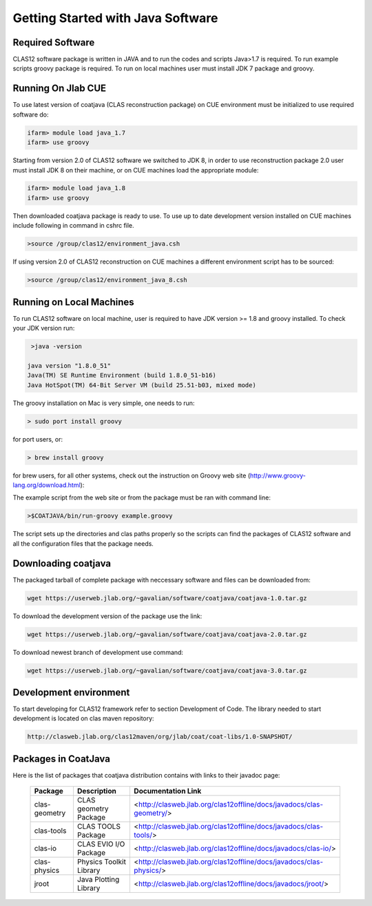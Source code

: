 
Getting Started with Java Software
**********************************

Required Software
=================

CLAS12 software package is written in JAVA and to run the codes and scripts Java>1.7 is required.
To run example scripts groovy package is required. To run on local machines user must install JDK 7
package and groovy.

Running On Jlab CUE
===================

To use latest version of coatjava (CLAS reconstruction package) on CUE environment must be initialized
to use required software do:

.. code-block:: bash

   ifarm> module load java_1.7
   ifarm> use groovy

Starting from version 2.0 of CLAS12 software we switched to JDK 8, in order to use reconstruction package 2.0
user must install JDK 8 on their machine, or on CUE machines load the appropriate module:

.. code-block:: bash

   ifarm> module load java_1.8
   ifarm> use groovy

Then downloaded coatjava package is ready to use. To use up to date development version installed on CUE 
machines include following in command in cshrc file.

.. code-block:: bash

   >source /group/clas12/environment_java.csh

If using version 2.0 of CLAS12 reconstruction on CUE machines a different environment script has to be
sourced:

.. code-block:: bash

   >source /group/clas12/environment_java_8.csh

Running on Local Machines
=========================

To run CLAS12 software on local machine, user is required to have JDK version >= 1.8 and groovy installed. To check your 
JDK version run:

.. code-block:: bash

   >java -version

  java version "1.8.0_51"
  Java(TM) SE Runtime Environment (build 1.8.0_51-b16)
  Java HotSpot(TM) 64-Bit Server VM (build 25.51-b03, mixed mode)

The groovy installation on Mac is very simple, one needs to run:

.. code-block:: bash

  > sudo port install groovy

for port users, or:

.. code-block:: bash

  > brew install groovy

for brew users, for all other systems, check out the instruction on Groovy web site (http://www.groovy-lang.org/download.html):

.. _a link: http://www.groovy-lang.org/download.html

The example script from the web site or from the package must be ran with command line:

.. code-block:: bash

  >$COATJAVA/bin/run-groovy example.groovy

The script sets up the directories and clas paths properly so the scripts can find the packages
of CLAS12 software and all the configuration files that the package needs.



Downloading coatjava
====================

The packaged tarball of complete package with neccessary software and files can be downloaded from:

.. code-block:: bash

   wget https://userweb.jlab.org/~gavalian/software/coatjava/coatjava-1.0.tar.gz

To download the development version of the package use the link:

.. code-block:: bash

   wget https://userweb.jlab.org/~gavalian/software/coatjava/coatjava-2.0.tar.gz

To download newest branch of development use command:

.. code-block:: bash

   wget https://userweb.jlab.org/~gavalian/software/coatjava/coatjava-3.0.tar.gz


Development environment
=======================

To start developing for CLAS12 framework refer to section Development of Code. The library needed
to start development is located on clas maven repository:

.. code-block:: bash
   
   http://clasweb.jlab.org/clas12maven/org/jlab/coat/coat-libs/1.0-SNAPSHOT/

Packages in CoatJava
====================

Here is the list of packages that coatjava distribution contains with links to their javadoc page:

  +-----------------+-----------------------------------------+-------------------------------------------------------------------------------------+
  | Package         |   Description                           |                  Documentation Link                                                 |
  +=================+=========================================+=====================================================================================+
  |  clas-geometry  |  CLAS geometry Package                  |   <http://clasweb.jlab.org/clas12offline/docs/javadocs/clas-geometry/>              |
  +-----------------+-----------------------------------------+-------------------------------------------------------------------------------------+
  |  clas-tools     |  CLAS TOOLS Package                     |   <http://clasweb.jlab.org/clas12offline/docs/javadocs/clas-tools/>                 |
  +-----------------+-----------------------------------------+-------------------------------------------------------------------------------------+
  |  clas-io        |  CLAS EVIO I/O Package                  |   <http://clasweb.jlab.org/clas12offline/docs/javadocs/clas-io/>                    |
  +-----------------+-----------------------------------------+-------------------------------------------------------------------------------------+
  | clas-physics    | Physics Toolkit Library                 |   <http://clasweb.jlab.org/clas12offline/docs/javadocs/clas-physics/>               |
  +-----------------+-----------------------------------------+-------------------------------------------------------------------------------------+
  | jroot           | Java Plotting Library                   |   <http://clasweb.jlab.org/clas12offline/docs/javadocs/jroot/>                      |
  +-----------------+-----------------------------------------+-------------------------------------------------------------------------------------+


